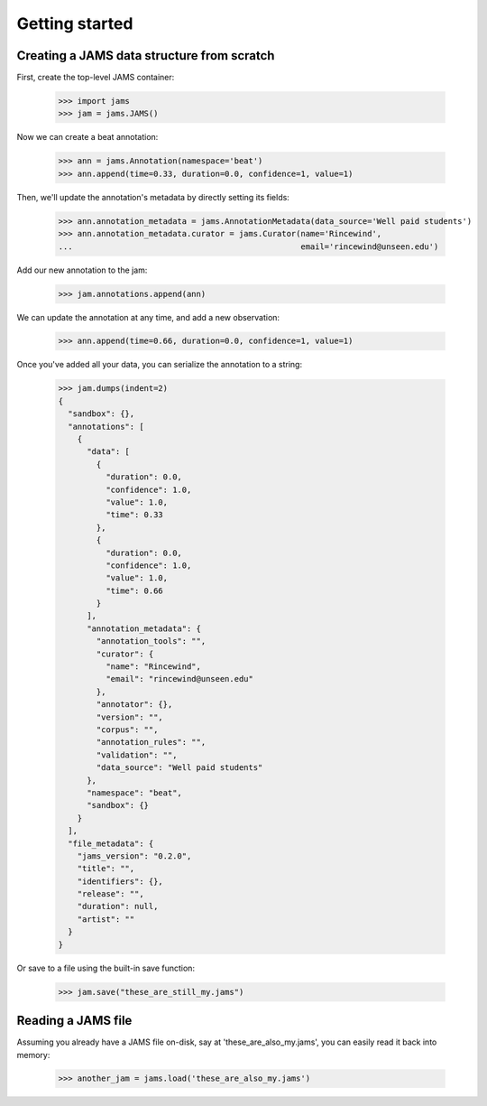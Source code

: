 Getting started
---------------

Creating a JAMS data structure from scratch
~~~~~~~~~~~~~~~~~~~~~~~~~~~~~~~~~~~~~~~~~~~
First, create the top-level JAMS container:

    >>> import jams
    >>> jam = jams.JAMS()

Now we can create a beat annotation:

    >>> ann = jams.Annotation(namespace='beat')
    >>> ann.append(time=0.33, duration=0.0, confidence=1, value=1)

Then, we'll update the annotation's metadata by directly setting its fields:

    >>> ann.annotation_metadata = jams.AnnotationMetadata(data_source='Well paid students')
    >>> ann.annotation_metadata.curator = jams.Curator(name='Rincewind',
    ...                                                email='rincewind@unseen.edu')

Add our new annotation to the jam:

    >>> jam.annotations.append(ann)

We can update the annotation at any time, and add a new observation:

    >>> ann.append(time=0.66, duration=0.0, confidence=1, value=1)


Once you've added all your data, you can serialize the annotation to a string:

    >>> jam.dumps(indent=2)
    {
      "sandbox": {}, 
      "annotations": [
        {
          "data": [
            {
              "duration": 0.0, 
              "confidence": 1.0, 
              "value": 1.0, 
              "time": 0.33
            }, 
            {
              "duration": 0.0, 
              "confidence": 1.0, 
              "value": 1.0, 
              "time": 0.66
            }
          ], 
          "annotation_metadata": {
            "annotation_tools": "", 
            "curator": {
              "name": "Rincewind", 
              "email": "rincewind@unseen.edu"
            }, 
            "annotator": {}, 
            "version": "", 
            "corpus": "", 
            "annotation_rules": "", 
            "validation": "", 
            "data_source": "Well paid students"
          }, 
          "namespace": "beat", 
          "sandbox": {}
        }
      ], 
      "file_metadata": {
        "jams_version": "0.2.0", 
        "title": "", 
        "identifiers": {}, 
        "release": "", 
        "duration": null, 
        "artist": ""
      }
    }

Or save to a file using the built-in save function:

    >>> jam.save("these_are_still_my.jams")


Reading a JAMS file
~~~~~~~~~~~~~~~~~~~
Assuming you already have a JAMS file on-disk, say at 'these_are_also_my.jams',
you can easily read it back into memory:

    >>> another_jam = jams.load('these_are_also_my.jams')
